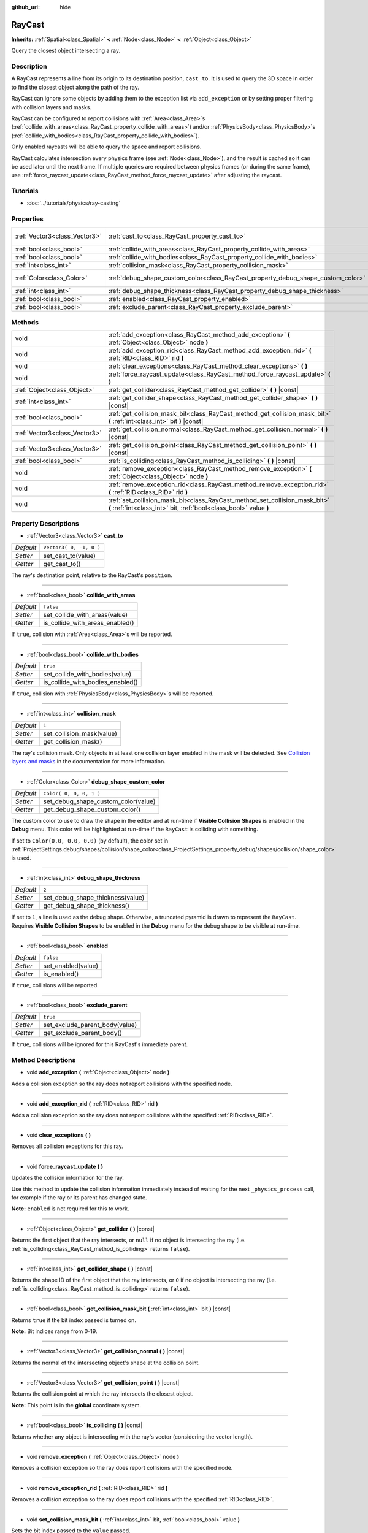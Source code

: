 :github_url: hide

.. Generated automatically by RebelEngine/tools/scripts/rst_from_xml.py.. DO NOT EDIT THIS FILE, but the RayCast.xml source instead.
.. The source is found in docs or modules/<name>/docs.

.. _class_RayCast:

RayCast
=======

**Inherits:** :ref:`Spatial<class_Spatial>` **<** :ref:`Node<class_Node>` **<** :ref:`Object<class_Object>`

Query the closest object intersecting a ray.

Description
-----------

A RayCast represents a line from its origin to its destination position, ``cast_to``. It is used to query the 3D space in order to find the closest object along the path of the ray.

RayCast can ignore some objects by adding them to the exception list via ``add_exception`` or by setting proper filtering with collision layers and masks.

RayCast can be configured to report collisions with :ref:`Area<class_Area>`\ s (:ref:`collide_with_areas<class_RayCast_property_collide_with_areas>`) and/or :ref:`PhysicsBody<class_PhysicsBody>`\ s (:ref:`collide_with_bodies<class_RayCast_property_collide_with_bodies>`).

Only enabled raycasts will be able to query the space and report collisions.

RayCast calculates intersection every physics frame (see :ref:`Node<class_Node>`), and the result is cached so it can be used later until the next frame. If multiple queries are required between physics frames (or during the same frame), use :ref:`force_raycast_update<class_RayCast_method_force_raycast_update>` after adjusting the raycast.

Tutorials
---------

- :doc:`../tutorials/physics/ray-casting`

Properties
----------

+-------------------------------+----------------------------------------------------------------------------------+-------------------------+
| :ref:`Vector3<class_Vector3>` | :ref:`cast_to<class_RayCast_property_cast_to>`                                   | ``Vector3( 0, -1, 0 )`` |
+-------------------------------+----------------------------------------------------------------------------------+-------------------------+
| :ref:`bool<class_bool>`       | :ref:`collide_with_areas<class_RayCast_property_collide_with_areas>`             | ``false``               |
+-------------------------------+----------------------------------------------------------------------------------+-------------------------+
| :ref:`bool<class_bool>`       | :ref:`collide_with_bodies<class_RayCast_property_collide_with_bodies>`           | ``true``                |
+-------------------------------+----------------------------------------------------------------------------------+-------------------------+
| :ref:`int<class_int>`         | :ref:`collision_mask<class_RayCast_property_collision_mask>`                     | ``1``                   |
+-------------------------------+----------------------------------------------------------------------------------+-------------------------+
| :ref:`Color<class_Color>`     | :ref:`debug_shape_custom_color<class_RayCast_property_debug_shape_custom_color>` | ``Color( 0, 0, 0, 1 )`` |
+-------------------------------+----------------------------------------------------------------------------------+-------------------------+
| :ref:`int<class_int>`         | :ref:`debug_shape_thickness<class_RayCast_property_debug_shape_thickness>`       | ``2``                   |
+-------------------------------+----------------------------------------------------------------------------------+-------------------------+
| :ref:`bool<class_bool>`       | :ref:`enabled<class_RayCast_property_enabled>`                                   | ``false``               |
+-------------------------------+----------------------------------------------------------------------------------+-------------------------+
| :ref:`bool<class_bool>`       | :ref:`exclude_parent<class_RayCast_property_exclude_parent>`                     | ``true``                |
+-------------------------------+----------------------------------------------------------------------------------+-------------------------+

Methods
-------

+-------------------------------+-------------------------------------------------------------------------------------------------------------------------------------------------+
| void                          | :ref:`add_exception<class_RayCast_method_add_exception>` **(** :ref:`Object<class_Object>` node **)**                                           |
+-------------------------------+-------------------------------------------------------------------------------------------------------------------------------------------------+
| void                          | :ref:`add_exception_rid<class_RayCast_method_add_exception_rid>` **(** :ref:`RID<class_RID>` rid **)**                                          |
+-------------------------------+-------------------------------------------------------------------------------------------------------------------------------------------------+
| void                          | :ref:`clear_exceptions<class_RayCast_method_clear_exceptions>` **(** **)**                                                                      |
+-------------------------------+-------------------------------------------------------------------------------------------------------------------------------------------------+
| void                          | :ref:`force_raycast_update<class_RayCast_method_force_raycast_update>` **(** **)**                                                              |
+-------------------------------+-------------------------------------------------------------------------------------------------------------------------------------------------+
| :ref:`Object<class_Object>`   | :ref:`get_collider<class_RayCast_method_get_collider>` **(** **)** |const|                                                                      |
+-------------------------------+-------------------------------------------------------------------------------------------------------------------------------------------------+
| :ref:`int<class_int>`         | :ref:`get_collider_shape<class_RayCast_method_get_collider_shape>` **(** **)** |const|                                                          |
+-------------------------------+-------------------------------------------------------------------------------------------------------------------------------------------------+
| :ref:`bool<class_bool>`       | :ref:`get_collision_mask_bit<class_RayCast_method_get_collision_mask_bit>` **(** :ref:`int<class_int>` bit **)** |const|                        |
+-------------------------------+-------------------------------------------------------------------------------------------------------------------------------------------------+
| :ref:`Vector3<class_Vector3>` | :ref:`get_collision_normal<class_RayCast_method_get_collision_normal>` **(** **)** |const|                                                      |
+-------------------------------+-------------------------------------------------------------------------------------------------------------------------------------------------+
| :ref:`Vector3<class_Vector3>` | :ref:`get_collision_point<class_RayCast_method_get_collision_point>` **(** **)** |const|                                                        |
+-------------------------------+-------------------------------------------------------------------------------------------------------------------------------------------------+
| :ref:`bool<class_bool>`       | :ref:`is_colliding<class_RayCast_method_is_colliding>` **(** **)** |const|                                                                      |
+-------------------------------+-------------------------------------------------------------------------------------------------------------------------------------------------+
| void                          | :ref:`remove_exception<class_RayCast_method_remove_exception>` **(** :ref:`Object<class_Object>` node **)**                                     |
+-------------------------------+-------------------------------------------------------------------------------------------------------------------------------------------------+
| void                          | :ref:`remove_exception_rid<class_RayCast_method_remove_exception_rid>` **(** :ref:`RID<class_RID>` rid **)**                                    |
+-------------------------------+-------------------------------------------------------------------------------------------------------------------------------------------------+
| void                          | :ref:`set_collision_mask_bit<class_RayCast_method_set_collision_mask_bit>` **(** :ref:`int<class_int>` bit, :ref:`bool<class_bool>` value **)** |
+-------------------------------+-------------------------------------------------------------------------------------------------------------------------------------------------+

Property Descriptions
---------------------

.. _class_RayCast_property_cast_to:

- :ref:`Vector3<class_Vector3>` **cast_to**

+-----------+-------------------------+
| *Default* | ``Vector3( 0, -1, 0 )`` |
+-----------+-------------------------+
| *Setter*  | set_cast_to(value)      |
+-----------+-------------------------+
| *Getter*  | get_cast_to()           |
+-----------+-------------------------+

The ray's destination point, relative to the RayCast's ``position``.

----

.. _class_RayCast_property_collide_with_areas:

- :ref:`bool<class_bool>` **collide_with_areas**

+-----------+---------------------------------+
| *Default* | ``false``                       |
+-----------+---------------------------------+
| *Setter*  | set_collide_with_areas(value)   |
+-----------+---------------------------------+
| *Getter*  | is_collide_with_areas_enabled() |
+-----------+---------------------------------+

If ``true``, collision with :ref:`Area<class_Area>`\ s will be reported.

----

.. _class_RayCast_property_collide_with_bodies:

- :ref:`bool<class_bool>` **collide_with_bodies**

+-----------+----------------------------------+
| *Default* | ``true``                         |
+-----------+----------------------------------+
| *Setter*  | set_collide_with_bodies(value)   |
+-----------+----------------------------------+
| *Getter*  | is_collide_with_bodies_enabled() |
+-----------+----------------------------------+

If ``true``, collision with :ref:`PhysicsBody<class_PhysicsBody>`\ s will be reported.

----

.. _class_RayCast_property_collision_mask:

- :ref:`int<class_int>` **collision_mask**

+-----------+---------------------------+
| *Default* | ``1``                     |
+-----------+---------------------------+
| *Setter*  | set_collision_mask(value) |
+-----------+---------------------------+
| *Getter*  | get_collision_mask()      |
+-----------+---------------------------+

The ray's collision mask. Only objects in at least one collision layer enabled in the mask will be detected. See `Collision layers and masks <https://docs.rebeltoolbox.com/en/latest/tutorials/physics/physics_introduction.html#collision-layers-and-masks>`__ in the documentation for more information.

----

.. _class_RayCast_property_debug_shape_custom_color:

- :ref:`Color<class_Color>` **debug_shape_custom_color**

+-----------+-------------------------------------+
| *Default* | ``Color( 0, 0, 0, 1 )``             |
+-----------+-------------------------------------+
| *Setter*  | set_debug_shape_custom_color(value) |
+-----------+-------------------------------------+
| *Getter*  | get_debug_shape_custom_color()      |
+-----------+-------------------------------------+

The custom color to use to draw the shape in the editor and at run-time if **Visible Collision Shapes** is enabled in the **Debug** menu. This color will be highlighted at run-time if the ``RayCast`` is colliding with something.

If set to ``Color(0.0, 0.0, 0.0)`` (by default), the color set in :ref:`ProjectSettings.debug/shapes/collision/shape_color<class_ProjectSettings_property_debug/shapes/collision/shape_color>` is used.

----

.. _class_RayCast_property_debug_shape_thickness:

- :ref:`int<class_int>` **debug_shape_thickness**

+-----------+----------------------------------+
| *Default* | ``2``                            |
+-----------+----------------------------------+
| *Setter*  | set_debug_shape_thickness(value) |
+-----------+----------------------------------+
| *Getter*  | get_debug_shape_thickness()      |
+-----------+----------------------------------+

If set to ``1``, a line is used as the debug shape. Otherwise, a truncated pyramid is drawn to represent the ``RayCast``. Requires **Visible Collision Shapes** to be enabled in the **Debug** menu for the debug shape to be visible at run-time.

----

.. _class_RayCast_property_enabled:

- :ref:`bool<class_bool>` **enabled**

+-----------+--------------------+
| *Default* | ``false``          |
+-----------+--------------------+
| *Setter*  | set_enabled(value) |
+-----------+--------------------+
| *Getter*  | is_enabled()       |
+-----------+--------------------+

If ``true``, collisions will be reported.

----

.. _class_RayCast_property_exclude_parent:

- :ref:`bool<class_bool>` **exclude_parent**

+-----------+--------------------------------+
| *Default* | ``true``                       |
+-----------+--------------------------------+
| *Setter*  | set_exclude_parent_body(value) |
+-----------+--------------------------------+
| *Getter*  | get_exclude_parent_body()      |
+-----------+--------------------------------+

If ``true``, collisions will be ignored for this RayCast's immediate parent.

Method Descriptions
-------------------

.. _class_RayCast_method_add_exception:

- void **add_exception** **(** :ref:`Object<class_Object>` node **)**

Adds a collision exception so the ray does not report collisions with the specified node.

----

.. _class_RayCast_method_add_exception_rid:

- void **add_exception_rid** **(** :ref:`RID<class_RID>` rid **)**

Adds a collision exception so the ray does not report collisions with the specified :ref:`RID<class_RID>`.

----

.. _class_RayCast_method_clear_exceptions:

- void **clear_exceptions** **(** **)**

Removes all collision exceptions for this ray.

----

.. _class_RayCast_method_force_raycast_update:

- void **force_raycast_update** **(** **)**

Updates the collision information for the ray.

Use this method to update the collision information immediately instead of waiting for the next ``_physics_process`` call, for example if the ray or its parent has changed state.

**Note:** ``enabled`` is not required for this to work.

----

.. _class_RayCast_method_get_collider:

- :ref:`Object<class_Object>` **get_collider** **(** **)** |const|

Returns the first object that the ray intersects, or ``null`` if no object is intersecting the ray (i.e. :ref:`is_colliding<class_RayCast_method_is_colliding>` returns ``false``).

----

.. _class_RayCast_method_get_collider_shape:

- :ref:`int<class_int>` **get_collider_shape** **(** **)** |const|

Returns the shape ID of the first object that the ray intersects, or ``0`` if no object is intersecting the ray (i.e. :ref:`is_colliding<class_RayCast_method_is_colliding>` returns ``false``).

----

.. _class_RayCast_method_get_collision_mask_bit:

- :ref:`bool<class_bool>` **get_collision_mask_bit** **(** :ref:`int<class_int>` bit **)** |const|

Returns ``true`` if the bit index passed is turned on.

**Note:** Bit indices range from 0-19.

----

.. _class_RayCast_method_get_collision_normal:

- :ref:`Vector3<class_Vector3>` **get_collision_normal** **(** **)** |const|

Returns the normal of the intersecting object's shape at the collision point.

----

.. _class_RayCast_method_get_collision_point:

- :ref:`Vector3<class_Vector3>` **get_collision_point** **(** **)** |const|

Returns the collision point at which the ray intersects the closest object.

**Note:** This point is in the **global** coordinate system.

----

.. _class_RayCast_method_is_colliding:

- :ref:`bool<class_bool>` **is_colliding** **(** **)** |const|

Returns whether any object is intersecting with the ray's vector (considering the vector length).

----

.. _class_RayCast_method_remove_exception:

- void **remove_exception** **(** :ref:`Object<class_Object>` node **)**

Removes a collision exception so the ray does report collisions with the specified node.

----

.. _class_RayCast_method_remove_exception_rid:

- void **remove_exception_rid** **(** :ref:`RID<class_RID>` rid **)**

Removes a collision exception so the ray does report collisions with the specified :ref:`RID<class_RID>`.

----

.. _class_RayCast_method_set_collision_mask_bit:

- void **set_collision_mask_bit** **(** :ref:`int<class_int>` bit, :ref:`bool<class_bool>` value **)**

Sets the bit index passed to the ``value`` passed.

**Note:** Bit indexes range from 0-19.

.. |virtual| replace:: :abbr:`virtual (This method should typically be overridden by the user to have any effect.)`
.. |const| replace:: :abbr:`const (This method has no side effects. It doesn't modify any of the instance's member variables.)`
.. |vararg| replace:: :abbr:`vararg (This method accepts any number of arguments after the ones described here.)`
